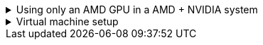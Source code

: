 :experimental:
ifdef::env-github[]
:icons:
:tip-caption: :bulb:
:note-caption: :information_source:
:important-caption: :heavy_exclamation_mark:
:caution-caption: :fire:
:warning-caption: :warning:
endif::[]
:imagesdir: imgs/

.Using only an AMD GPU in a AMD + NVIDIA system
[%collapsible]
====

. TODO -> vfio-pci arch wiki

. Remove `/etc/X11/xorg.conf`; this can contain a hardcoded dependence on NVIDIA's drivers.

. `# pacman -S --overwrite='*' xorg-server xf86-video-amdgpu`

. `# systemctl restart sddm.service` or whatever else login manager you use.

====


.Virtual machine setup
[%collapsible]
====

.General rules of thumb
* Anytime files under `/etc/modprobe.d` are created or modified, run `mkinitcpio -P` after done.
* If you want to share a mouse, keyboard, clipboard, and use the same display, use https://looking-glass.io/docs/B6/install


.What I do in my VM config
* Increasing performance, meant only for single VM use cases:
- Memory locking, and CPU Power Management increase performance; these are set via `qemu:commandline`.
- Turning off CPU migratable: `<cpu mode="host-passthrough" check="none" migratable="off">`
- Turning off Memory Ballooning: `<memballoon model="none"/>` -> inside `<devices>` block.
- Enabling hyper-threading: `<feature policy="require" name="topoext"/>` -> `<cpu>` block
- `<nosharepages/>` and `<locked/>` -> `<memoryBacking>` block.

* Workarounds:
- `<maxphysaddr mode="passthrough" limit="39"/>`: the VM will crash without this on an Intel 12700k CPU, given a Looking Glass 'shmem' device is used.
====